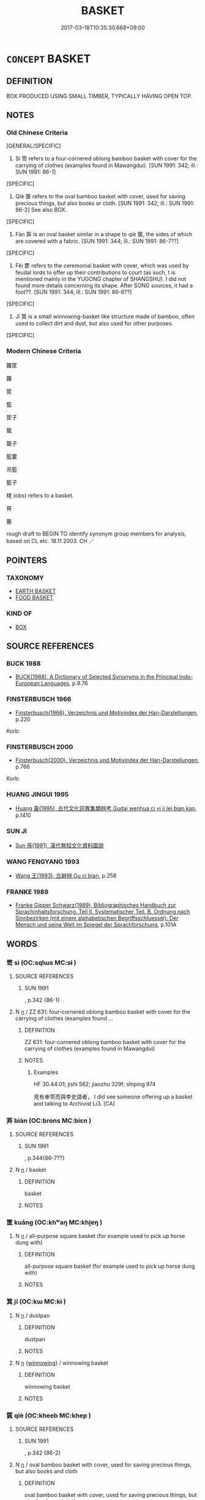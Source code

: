 # -*- mode: mandoku-tls-view -*-
#+TITLE: BASKET
#+DATE: 2017-03-18T10:35:30.668+09:00        
#+STARTUP: content
* =CONCEPT= BASKET
:PROPERTIES:
:CUSTOM_ID: uuid-42e8e9de-a0cc-4a37-b606-8e15a660e2a2
:SYNONYM+:  HAMPER
:SYNONYM+:  CREEL
:SYNONYM+:  PANNIER
:SYNONYM+:  BUSHEL
:SYNONYM+:  WICKER BASKET
:TR_ZH: 筐子
:END:
** DEFINITION

BOX PRODUCED USING SMALL TIMBER, TYPICALLY HAVING OPEN TOP.

** NOTES

*** Old Chinese Criteria
[GENERAL/SPECIFIC]

1. Sì 笥 refers to a four-cornered oblong bamboo basket with cover for the carrying of clothes (examples found in Mawangdui). [SUN 1991: 342; ill.: SUN 1991: 86-1]

[SPECIFIC]

2. Qiè 篋 refers to the oval bamboo basket with cover, used for saving precious things, but also books or cloth. [SUN 1991: 342; ill.: SUN 1991: 86-2] See also BOX.

[SPECIFIC]

3. Fán 笲 is an oval basket similar in a shape to qiè 篋, the sides of which are covered with a fabric. [SUN 1991: 344; ill.: SUN 1991: 86-7??]

[SPECIFIC]

4. Fěi 篚 refers to the ceremonial basket with cover, which was used by feudal lords to offer up their contributions to court (as such, t is mentioned mainly in the YUGONG chapter of SHANGSHU). I did not found more details concerning its shape. After SONG sources, it had a foot??. [SUN 1991: 344; ill.: SUN 1991: 86-6??]

[SPECIFIC]

5. Jī 箕 is a small winnowing-basket like structure made of bamboo, often used to collect dirt and dust, but also used for other purposes.

[SPECIFIC]

*** Modern Chinese Criteria
籮筐

籮

筐

籃

筐子

籠

籠子

籃簍

吊籃

籃子

栳 (obs) refers to a basket.

筲

簏

rough draft to BEGIN TO identify synonym group members for analysis, based on CL etc. 18.11.2003. CH ／

** POINTERS
*** TAXONOMY
 - [[tls:concept:EARTH BASKET][EARTH BASKET]]
 - [[tls:concept:FOOD BASKET][FOOD BASKET]]

*** KIND OF
 - [[tls:concept:BOX][BOX]]

** SOURCE REFERENCES
*** BUCK 1988
 - [[cite:BUCK-1988][BUCK(1988), A Dictionary of Selected Synonyms in the Principal Indo-European Languages]], p.9.76

*** FINSTERBUSCH 1966
 - [[cite:FINSTERBUSCH-1966][Finsterbusch(1966), Verzeichnis und Motivindex der Han-Darstellungen]], p.220


Korb:

*** FINSTERBUSCH 2000
 - [[cite:FINSTERBUSCH-2000][Finsterbusch(2000), Verzeichnis und Motivindex der Han-Darstellungen]], p.766


Korb:

*** HUANG JINGUI 1995
 - [[cite:HUANG-JINGUI-1995][Huang 黃(1995), 古代文化詞異集類辨考 Gudai wenhua ci yi ji lei bian kao]], p.1410

*** SUN JI
 - [[cite:SUN-JI][Sun  孫(1991), 漢代無知文化資料圖說]]
*** WANG FENGYANG 1993
 - [[cite:WANG-FENGYANG-1993][Wang 王(1993), 古辭辨 Gu ci bian]], p.258

*** FRANKE 1989
 - [[cite:FRANKE-1989][Franke Gipper Schwarz(1989), Bibliographisches Handbuch zur Sprachinhaltsforschung. Teil II. Systematischer Teil. B. Ordnung nach Sinnbezirken (mit einem alphabetischen Begriffsschluessel): Der Mensch und seine Welt im Spiegel der Sprachforschung]], p.101A

** WORDS
   :PROPERTIES:
   :VISIBILITY: children
   :END:
*** 笥 sì (OC:sqlɯs MC:sɨ )
:PROPERTIES:
:CUSTOM_ID: uuid-c31a2c7d-357f-4129-ae61-1169ef5d5560
:Char+: 笥(118,5/11) 
:GY_IDS+: uuid-4b7f7a1c-cf18-4389-892b-44b2a6edc2cc
:PY+: sì     
:OC+: sqlɯs     
:MC+: sɨ     
:END: 
**** SOURCE REFERENCES
***** SUN 1991
, p.342 {86-1}

**** N [[tls:syn-func::#uuid-8717712d-14a4-4ae2-be7a-6e18e61d929b][n]] / ZZ 631: four-cornered  oblong bamboo basket with cover for the carrying of clothes (examples found ...
:PROPERTIES:
:CUSTOM_ID: uuid-06c99bae-952b-48b7-adb5-45496cd98943
:WARRING-STATES-CURRENCY: 3
:END:
****** DEFINITION

ZZ 631: four-cornered  oblong bamboo basket with cover for the carrying of clothes (examples found in Mawangdui)

****** NOTES

******* Examples
HF 30.44:01; jishi 562; jiaozhu 329f; shiping 974 

 見有奉笥而與李史語者， I did see someone offering up a basket and talking to Archivist Li3. [CA]

*** 笲 biàn (OC:brons MC:biɛn )
:PROPERTIES:
:CUSTOM_ID: uuid-a5cb665d-e8ac-4c70-9bae-6f8417e1ea4e
:Char+: 笲(118,5/11) 
:GY_IDS+: uuid-c926a2d5-5b21-4446-83d1-a1df37527018
:PY+: biàn     
:OC+: brons     
:MC+: biɛn     
:END: 
**** SOURCE REFERENCES
***** SUN 1991
, p.344{86-7??}

**** N [[tls:syn-func::#uuid-8717712d-14a4-4ae2-be7a-6e18e61d929b][n]] / basket
:PROPERTIES:
:CUSTOM_ID: uuid-46fba032-a668-466e-8e1c-ea741a1447cc
:WARRING-STATES-CURRENCY: 1
:END:
****** DEFINITION

basket

****** NOTES

*** 筐 kuāng (OC:khʷaŋ MC:khi̯ɐŋ )
:PROPERTIES:
:CUSTOM_ID: uuid-f4bd5b63-5eb8-488d-ab50-292b270bae0d
:Char+: 筐(118,6/12) 
:GY_IDS+: uuid-54caff7c-17f3-4ed1-ad6f-a78293db2240
:PY+: kuāng     
:OC+: khʷaŋ     
:MC+: khi̯ɐŋ     
:END: 
**** N [[tls:syn-func::#uuid-8717712d-14a4-4ae2-be7a-6e18e61d929b][n]] / all-purpose square basket (for example used to pick up horse dung with)
:PROPERTIES:
:CUSTOM_ID: uuid-d917cabb-9b07-43f5-b975-8e7aef29d808
:WARRING-STATES-CURRENCY: 3
:END:
****** DEFINITION

all-purpose square basket (for example used to pick up horse dung with)

****** NOTES

*** 箕 jī (OC:kɯ MC:kɨ )
:PROPERTIES:
:CUSTOM_ID: uuid-fe9de111-757e-411d-b7b3-3e56aa34c039
:Char+: 箕(118,8/14) 
:GY_IDS+: uuid-be9ddcd9-70d2-4633-ad7e-668438d08090
:PY+: jī     
:OC+: kɯ     
:MC+: kɨ     
:END: 
**** N [[tls:syn-func::#uuid-8717712d-14a4-4ae2-be7a-6e18e61d929b][n]] / dustpan
:PROPERTIES:
:CUSTOM_ID: uuid-ed05eb45-a66b-4a83-bb36-bad1fce482af
:WARRING-STATES-CURRENCY: 3
:END:
****** DEFINITION

dustpan

****** NOTES

**** N [[tls:syn-func::#uuid-8717712d-14a4-4ae2-be7a-6e18e61d929b][n]] {[[tls:sem-feat::#uuid-cf097b95-1962-452c-b349-1acbc540cc00][winnowing]]} / winnowing basket
:PROPERTIES:
:CUSTOM_ID: uuid-915f4b91-d1c2-40dc-b7d1-8e20d81872be
:END:
****** DEFINITION

winnowing basket

****** NOTES

*** 篋 qiè (OC:kheeb MC:khep )
:PROPERTIES:
:CUSTOM_ID: uuid-b3681715-60aa-4665-85b4-9607d36f503c
:Char+: 篋(118,9/15) 
:GY_IDS+: uuid-8b889ae5-038d-4270-a549-3a821afec41b
:PY+: qiè     
:OC+: kheeb     
:MC+: khep     
:END: 
**** SOURCE REFERENCES
***** SUN 1991
, p.342 {86-2}

**** N [[tls:syn-func::#uuid-8717712d-14a4-4ae2-be7a-6e18e61d929b][n]] / oval bamboo basket with cover, used for saving precious things, but also books and cloth
:PROPERTIES:
:CUSTOM_ID: uuid-a1a494d7-dee3-4ec2-85b4-6e3b46676e8e
:END:
****** DEFINITION

oval bamboo basket with cover, used for saving precious things, but also books and cloth

****** NOTES

**** N [[tls:syn-func::#uuid-556290ec-9890-435d-b481-587eaaf69e8d][ncpost-V{NUM}.+N]] / a basket-full
:PROPERTIES:
:CUSTOM_ID: uuid-4866be26-86e0-4072-9acd-557c76797a5c
:END:
****** DEFINITION

a basket-full

****** NOTES

*** 篝 gōu (OC:koo MC:ku )
:PROPERTIES:
:CUSTOM_ID: uuid-7eebd75c-3e6e-49b6-a400-8a61b6490355
:Char+: 篝(118,10/16) 
:GY_IDS+: uuid-06da670c-8a44-47e9-9d30-a3358f67fd18
:PY+: gōu     
:OC+: koo     
:MC+: ku     
:END: 
**** N [[tls:syn-func::#uuid-8717712d-14a4-4ae2-be7a-6e18e61d929b][n]] / very deep round bamboo basket with narrow bottom, for carrying any objects
:PROPERTIES:
:CUSTOM_ID: uuid-d5f9a95f-d63e-44ea-baec-9653e99ec96c
:WARRING-STATES-CURRENCY: 2
:END:
****** DEFINITION

very deep round bamboo basket with narrow bottom, for carrying any objects

****** NOTES

*** 篚 fěi (OC:pɯlʔ MC:pɨi )
:PROPERTIES:
:CUSTOM_ID: uuid-1e2dde1c-0bb4-41cf-a7cd-728a5fe2cb07
:Char+: 篚(118,10/16) 
:GY_IDS+: uuid-636a02ee-6e56-46af-9ce2-e2e54a282d80
:PY+: fěi     
:OC+: pɯlʔ     
:MC+: pɨi     
:END: 
**** SOURCE REFERENCES
***** SUN 1991
, p.344 {86-6??}

**** N [[tls:syn-func::#uuid-8717712d-14a4-4ae2-be7a-6e18e61d929b][n]] / archaic: round ceremonial bamboo basket with cover, used by feudal lords to offer up their contribu...
:PROPERTIES:
:CUSTOM_ID: uuid-176df26a-bd76-4cb2-aad8-be124de74c56
:WARRING-STATES-CURRENCY: 3
:END:
****** DEFINITION

archaic: round ceremonial bamboo basket with cover, used by feudal lords to offer up their contributions to court gòng 貢.

****** NOTES

*** 篰 bù (OC:bɯʔ MC:bu )
:PROPERTIES:
:CUSTOM_ID: uuid-07e2873c-fc32-44ad-a2f9-35980d2ecac4
:Char+: 篰(118,11/17) 
:GY_IDS+: uuid-167e0d86-c41a-4476-a757-e803af505e9b
:PY+: bù     
:OC+: bɯʔ     
:MC+: bu     
:END: 
**** N [[tls:syn-func::#uuid-8717712d-14a4-4ae2-be7a-6e18e61d929b][n]] / SONG DYN: large bamboo basket of any uncornered shape, the shape being adapted to what is to be tra...
:PROPERTIES:
:CUSTOM_ID: uuid-ed7fd66b-9563-4d69-a70f-2eb07eaf0946
:WARRING-STATES-CURRENCY: 0
:END:
****** DEFINITION

SONG DYN: large bamboo basket of any uncornered shape, the shape being adapted to what is to be transported (e.g. a whole pig!)

****** NOTES

*** 簍 lǒu (OC:ɡ-rooʔ MC:lu )
:PROPERTIES:
:CUSTOM_ID: uuid-deeede5d-6884-4d2b-81d5-de39658e54ff
:Char+: 簍(118,11/17) 
:GY_IDS+: uuid-27e7734e-5ab7-41ba-9938-b524330c0134
:PY+: lǒu     
:OC+: ɡ-rooʔ     
:MC+: lu     
:END: 
**** N [[tls:syn-func::#uuid-8717712d-14a4-4ae2-be7a-6e18e61d929b][n]] / SHUOWEN: thinly woven bamboo basket, for carrying various things
:PROPERTIES:
:CUSTOM_ID: uuid-5a527410-a4db-42f9-8227-a5a3cc8d9094
:WARRING-STATES-CURRENCY: 4
:END:
****** DEFINITION

SHUOWEN: thinly woven bamboo basket, for carrying various things

****** NOTES

*** 簸 bò (OC:paals MC:pʷɑ )
:PROPERTIES:
:CUSTOM_ID: uuid-93a44f89-0c54-42e3-993b-54d3b496507b
:Char+: 簸(118,13/19) 
:GY_IDS+: uuid-77714cf0-092c-4e2c-b4b6-67ee700fddc0
:PY+: bò     
:OC+: paals     
:MC+: pʷɑ     
:END: 
**** N [[tls:syn-func::#uuid-8717712d-14a4-4ae2-be7a-6e18e61d929b][n]] / winnowing basket
:PROPERTIES:
:CUSTOM_ID: uuid-01202ee0-a7f6-4755-bae0-bf9ef51d5bd5
:WARRING-STATES-CURRENCY: 3
:END:
****** DEFINITION

winnowing basket

****** NOTES

**** V [[tls:syn-func::#uuid-c20780b3-41f9-491b-bb61-a269c1c4b48f][vi]] {[[tls:sem-feat::#uuid-f55cff2f-f0e3-4f08-a89c-5d08fcf3fe89][act]]} / to winnow with a winnowing basket
:PROPERTIES:
:CUSTOM_ID: uuid-cd32ce5d-3b8f-45db-8cea-1d3ed5e4255d
:WARRING-STATES-CURRENCY: 4
:END:
****** DEFINITION

to winnow with a winnowing basket

****** NOTES

*** 籃 lán (OC:ɡ-raam MC:lɑm )
:PROPERTIES:
:CUSTOM_ID: uuid-8897c1f3-c98f-44ba-977f-dd011c4addc7
:Char+: 籃(118,14/20) 
:GY_IDS+: uuid-58afdc6a-2484-4d44-803e-8c4b5699437b
:PY+: lán     
:OC+: ɡ-raam     
:MC+: lɑm     
:END: 
**** N [[tls:syn-func::#uuid-8717712d-14a4-4ae2-be7a-6e18e61d929b][n]] / post-Han, NANBEICHAO: small round bamboo basket with a round handle across the top (without the han...
:PROPERTIES:
:CUSTOM_ID: uuid-a7cf4fdb-400d-46aa-9bf9-24a87016cd63
:WARRING-STATES-CURRENCY: 0
:END:
****** DEFINITION

post-Han, NANBEICHAO: small round bamboo basket with a round handle across the top (without the handle, a basket cannot qualify as a lán 藍)

****** NOTES

*** 籧 qú (OC:gla MC:gi̯ɤ )
:PROPERTIES:
:CUSTOM_ID: uuid-9e9ec981-c5aa-4ea1-8110-83f9bad4e712
:Char+: 籧(118,17/23) 
:GY_IDS+: uuid-33700fdc-7293-48c3-ba53-0201de32b426
:PY+: qú     
:OC+: gla     
:MC+: gi̯ɤ     
:END: 
**** N [[tls:syn-func::#uuid-8717712d-14a4-4ae2-be7a-6e18e61d929b][n]] / round basket, LIJI: loan for jǔ 筥.
:PROPERTIES:
:CUSTOM_ID: uuid-46ea2646-a26c-4ed2-99e4-50dfaff26773
:WARRING-STATES-CURRENCY: 3
:END:
****** DEFINITION

round basket, LIJI: loan for jǔ 筥.

****** NOTES

*** 籯 
:PROPERTIES:
:CUSTOM_ID: uuid-b1adc98b-3e08-4e1e-b6dd-3ba978ba40d7
:Char+: 籯(118,20/26) 
:END: 
**** N [[tls:syn-func::#uuid-8717712d-14a4-4ae2-be7a-6e18e61d929b][n]] / GUAN: bamboo basket of the lóng 籠 type, used for transporting various things
:PROPERTIES:
:CUSTOM_ID: uuid-40e0ce1a-4b53-4667-a991-bc9610697a92
:WARRING-STATES-CURRENCY: 3
:END:
****** DEFINITION

GUAN: bamboo basket of the lóng 籠 type, used for transporting various things

****** NOTES

*** 蓧 
:PROPERTIES:
:CUSTOM_ID: uuid-928eab15-f738-4cdc-8d8d-9c21d9556f65
:Char+: 蓧(140,11/17) 
:END: 
**** N [[tls:syn-func::#uuid-8717712d-14a4-4ae2-be7a-6e18e61d929b][n]] / LY: small pot-shaped round basket, without cover, for carrying various things
:PROPERTIES:
:CUSTOM_ID: uuid-b5951e5f-d4e2-4374-90bf-c27398fb2336
:WARRING-STATES-CURRENCY: 3
:END:
****** DEFINITION

LY: small pot-shaped round basket, without cover, for carrying various things

****** NOTES

*** 蕢 kuì (OC:ɡruds MC:gi )
:PROPERTIES:
:CUSTOM_ID: uuid-2a5f0930-4f89-45a5-8f16-b5515e1dcd64
:Char+: 蕢(140,12/18) 
:GY_IDS+: uuid-1dc5e94e-190b-4a04-b327-64f9ddc67dfc
:PY+: kuì     
:OC+: ɡruds     
:MC+: gi     
:END: 
**** N [[tls:syn-func::#uuid-8717712d-14a4-4ae2-be7a-6e18e61d929b][n]] / straw earth basket like kuì 簣 except that it is not made of bamboo but of reeds or straw
:PROPERTIES:
:CUSTOM_ID: uuid-e8744b99-1e7f-41c2-bdfb-8c3667897337
:WARRING-STATES-CURRENCY: 2
:END:
****** DEFINITION

straw earth basket like kuì 簣 except that it is not made of bamboo but of reeds or straw

****** NOTES

*** 麓 lù (OC:b-rooɡ MC:luk )
:PROPERTIES:
:CUSTOM_ID: uuid-e7a98117-7299-44c0-8838-82c4749be5eb
:Char+: 麓(198,8/19) 
:GY_IDS+: uuid-7ab16372-5c33-4d1c-a1f3-0f3c82798f49
:PY+: lù     
:OC+: b-rooɡ     
:MC+: luk     
:END: 
**** N [[tls:syn-func::#uuid-8717712d-14a4-4ae2-be7a-6e18e61d929b][n]] / CC: round general purpose bamboo basket
:PROPERTIES:
:CUSTOM_ID: uuid-4419804c-1c10-42f6-a434-a720e824de6a
:WARRING-STATES-CURRENCY: 3
:END:
****** DEFINITION

CC: round general purpose bamboo basket

****** NOTES

*** 栲栳 kǎolǎo (OC:khuuʔ ɡ-ruuʔ MC:khɑu lɑu )
:PROPERTIES:
:CUSTOM_ID: uuid-fa551e59-2ea0-4dd0-a6cd-1c9146aeb089
:Char+: 栲(75,6/10) 栳(75,6/10) 
:GY_IDS+: uuid-efaeebeb-bf03-4a4d-a61d-3cd31f40fad7 uuid-ca631887-02b4-4fb7-8315-976ba221c2e5
:PY+: kǎo lǎo    
:OC+: khuuʔ ɡ-ruuʔ    
:MC+: khɑu lɑu    
:END: 
**** N [[tls:syn-func::#uuid-8717712d-14a4-4ae2-be7a-6e18e61d929b][n]] / post-Han, SONG: fairly large wicker basket made of willow, carried on the back, without cover, for ...
:PROPERTIES:
:CUSTOM_ID: uuid-46da0a5a-457e-4667-9e6c-76f64f25b4e2
:WARRING-STATES-CURRENCY: 0
:END:
****** DEFINITION

post-Han, SONG: fairly large wicker basket made of willow, carried on the back, without cover, for transporting any object

****** NOTES

*** 筐簏 kuānglù (OC:khʷaŋ b-rooɡ MC:khi̯ɐŋ luk )
:PROPERTIES:
:CUSTOM_ID: uuid-6faec8ba-dad8-4086-935f-7fdb046240cd
:Char+: 筐(118,6/12) 簏(118,11/17) 
:GY_IDS+: uuid-54caff7c-17f3-4ed1-ad6f-a78293db2240 uuid-bf775dc7-21f7-4832-970f-433a243eb487
:PY+: kuāng lù    
:OC+: khʷaŋ b-rooɡ    
:MC+: khi̯ɐŋ luk    
:END: 
**** N [[tls:syn-func::#uuid-a8e89bab-49e1-4426-b230-0ec7887fd8b4][NP]] / bamboo box
:PROPERTIES:
:CUSTOM_ID: uuid-110e3478-fec7-48ff-a705-69515ceb82ee
:WARRING-STATES-CURRENCY: 3
:END:
****** DEFINITION

bamboo box

****** NOTES

*** 箕畚 jīběn (OC:kɯ pɯɯnʔ MC:kɨ puo̝n )
:PROPERTIES:
:CUSTOM_ID: uuid-359f521c-033f-4221-a7e6-5594d9eec39e
:Char+: 箕(118,8/14) 畚(102,5/10) 
:GY_IDS+: uuid-be9ddcd9-70d2-4633-ad7e-668438d08090 uuid-5c3afb3c-c49b-457a-8c61-88fd37e6f6d1
:PY+: jī běn    
:OC+: kɯ pɯɯnʔ    
:MC+: kɨ puo̝n    
:END: 
**** N [[tls:syn-func::#uuid-291cb04a-a7fc-4fcf-b676-a103aac9ed9a][NPadV]] {[[tls:sem-feat::#uuid-d51d8b17-ba5e-44bf-ab1c-3c7e59c2afea][instrument]]} / with baskets, using baskets
:PROPERTIES:
:CUSTOM_ID: uuid-25d739e8-cf63-4510-b28a-d40750bb9bf3
:END:
****** DEFINITION

with baskets, using baskets

****** NOTES

*** 籃子 lánzǐ (OC:ɡ-raam sklɯʔ MC:lɑm tsɨ )
:PROPERTIES:
:CUSTOM_ID: uuid-2c19b590-67d3-4ba3-86ab-49b0b948b503
:Char+: 籃(118,14/20) 子(39,0/3) 
:GY_IDS+: uuid-58afdc6a-2484-4d44-803e-8c4b5699437b uuid-07663ff4-7717-4a8f-a2d7-0c53aea2ca19
:PY+: lán zǐ    
:OC+: ɡ-raam sklɯʔ    
:MC+: lɑm tsɨ    
:END: 
**** N [[tls:syn-func::#uuid-a8e89bab-49e1-4426-b230-0ec7887fd8b4][NP]] / basket
:PROPERTIES:
:CUSTOM_ID: uuid-b44c5f93-a446-4a0f-8e33-19b35afd0d27
:END:
****** DEFINITION

basket

****** NOTES

*** 頃筐 qīngkuāng (OC:khʷleŋ khʷaŋ MC:khiɛŋ khi̯ɐŋ )
:PROPERTIES:
:CUSTOM_ID: uuid-cbf5804b-8ef1-4aa8-a9da-3cba688917de
:Char+: 頃(181,2/11) 筐(118,6/12) 
:GY_IDS+: uuid-5d7ba4a6-af3f-4c80-b7d1-53ecef377a18 uuid-54caff7c-17f3-4ed1-ad6f-a78293db2240
:PY+: qīng kuāng    
:OC+: khʷleŋ khʷaŋ    
:MC+: khiɛŋ khi̯ɐŋ    
:END: 
**** N [[tls:syn-func::#uuid-a8e89bab-49e1-4426-b230-0ec7887fd8b4][NP]] / slanting basket
:PROPERTIES:
:CUSTOM_ID: uuid-f0deab05-6217-4a21-9677-b08eb904ee57
:WARRING-STATES-CURRENCY: 3
:END:
****** DEFINITION

slanting basket

****** NOTES

*** 阿輸提 āshūtí (OC:qlaal lʰo ɡ-lee MC:ʔɑ ɕi̯o dei )
:PROPERTIES:
:CUSTOM_ID: uuid-99d423ed-a96f-4f5f-b366-290568b325ca
:Char+: 阿(170,5/8) 輸(159,9/16) 提(64,9/12) 
:GY_IDS+: uuid-762e3a6a-fc87-4da9-8563-ebe3159e36ad uuid-a57d2a4d-5402-4f08-b1b6-168792cdc8b6 uuid-f7792e89-6029-42e2-999d-b6f8cf133e7c
:PY+: ā shū tí   
:OC+: qlaal lʰo ɡ-lee   
:MC+: ʔɑ ɕi̯o dei   
:END: 
**** N [[tls:syn-func::#uuid-a8e89bab-49e1-4426-b230-0ec7887fd8b4][NP]] / basket
:PROPERTIES:
:CUSTOM_ID: uuid-8313d52b-57de-44b5-8617-e164724184ab
:END:
****** DEFINITION

basket

****** NOTES

** BIBLIOGRAPHY
bibliography:../core/tlsbib.bib
